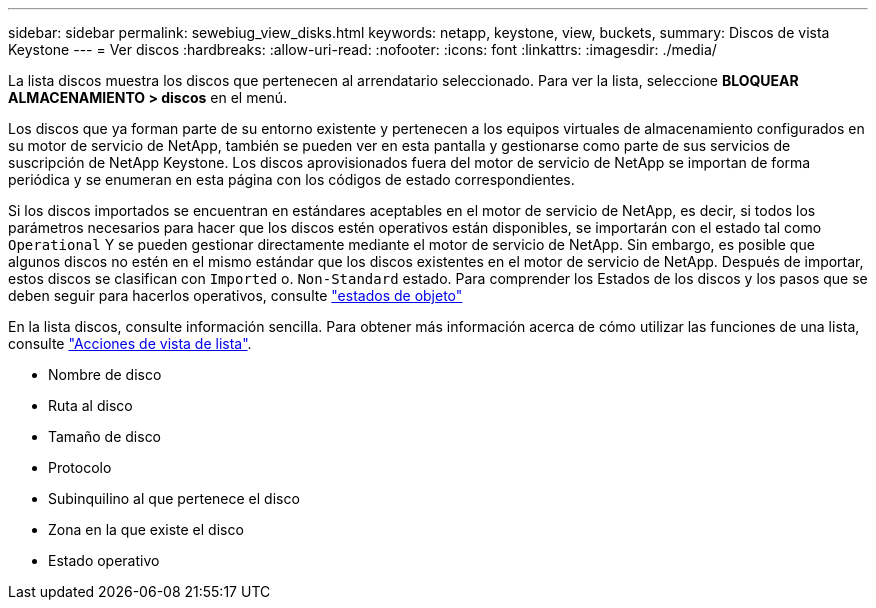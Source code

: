 ---
sidebar: sidebar 
permalink: sewebiug_view_disks.html 
keywords: netapp, keystone, view, buckets, 
summary: Discos de vista Keystone 
---
= Ver discos
:hardbreaks:
:allow-uri-read: 
:nofooter: 
:icons: font
:linkattrs: 
:imagesdir: ./media/


[role="lead"]
La lista discos muestra los discos que pertenecen al arrendatario seleccionado. Para ver la lista, seleccione *BLOQUEAR ALMACENAMIENTO > discos* en el menú.

Los discos que ya forman parte de su entorno existente y pertenecen a los equipos virtuales de almacenamiento configurados en su motor de servicio de NetApp, también se pueden ver en esta pantalla y gestionarse como parte de sus servicios de suscripción de NetApp Keystone. Los discos aprovisionados fuera del motor de servicio de NetApp se importan de forma periódica y se enumeran en esta página con los códigos de estado correspondientes.

Si los discos importados se encuentran en estándares aceptables en el motor de servicio de NetApp, es decir, si todos los parámetros necesarios para hacer que los discos estén operativos están disponibles, se importarán con el estado tal como `Operational` Y se pueden gestionar directamente mediante el motor de servicio de NetApp. Sin embargo, es posible que algunos discos no estén en el mismo estándar que los discos existentes en el motor de servicio de NetApp. Después de importar, estos discos se clasifican con `Imported` o. `Non-Standard` estado. Para comprender los Estados de los discos y los pasos que se deben seguir para hacerlos operativos, consulte link:sewebiug_netapp_service_engine_web_interface_overview.html#object-states["estados de objeto"]

En la lista discos, consulte información sencilla. Para obtener más información acerca de cómo utilizar las funciones de una lista, consulte link:sewebiug_netapp_service_engine_web_interface_overview.html#list-view-actions["Acciones de vista de lista"].

* Nombre de disco
* Ruta al disco
* Tamaño de disco
* Protocolo
* Subinquilino al que pertenece el disco
* Zona en la que existe el disco
* Estado operativo


